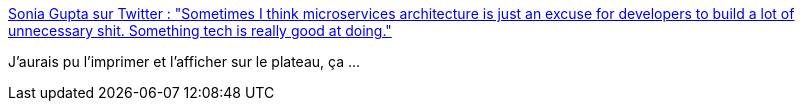 :jbake-type: post
:jbake-status: published
:jbake-title: Sonia Gupta sur Twitter : "Sometimes I think microservices architecture is just an excuse for developers to build a lot of unnecessary shit. Something tech is really good at doing."
:jbake-tags: citation,architecture,microservices,complexité,_mois_nov.,_année_2019
:jbake-date: 2019-11-04
:jbake-depth: ../
:jbake-uri: shaarli/1572856684000.adoc
:jbake-source: https://nicolas-delsaux.hd.free.fr/Shaarli?searchterm=https%3A%2F%2Ftwitter.com%2Fsoniagupta504%2Fstatus%2F1190934599007899648&searchtags=citation+architecture+microservices+complexit%C3%A9+_mois_nov.+_ann%C3%A9e_2019
:jbake-style: shaarli

https://twitter.com/soniagupta504/status/1190934599007899648[Sonia Gupta sur Twitter : "Sometimes I think microservices architecture is just an excuse for developers to build a lot of unnecessary shit. Something tech is really good at doing."]

J'aurais pu l'imprimer et l'afficher sur le plateau, ça ...
